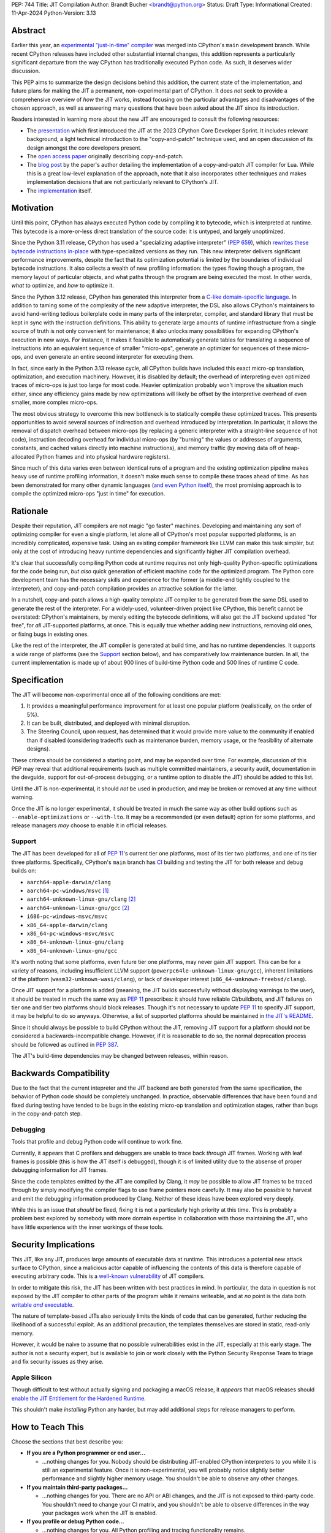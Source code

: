 PEP: 744
Title: JIT Compilation
Author: Brandt Bucher <brandt@python.org>
Status: Draft
Type: Informational
Created: 11-Apr-2024
Python-Version: 3.13

Abstract
========

Earlier this year, an `experimental "just-in-time" compiler
<https://github.com/python/cpython/pull/113465>`_ was merged into CPython's
``main`` development branch. While recent CPython releases have included other
substantial internal changes, this addition represents a particularly
significant departure from the way CPython has traditionally executed Python
code. As such, it deserves wider discussion.

This PEP aims to summarize the design decisions behind this addition, the
current state of the implementation, and future plans for making the JIT a
permanent, non-experimental part of CPython. It does *not* seek to provide a
comprehensive overview of *how* the JIT works, instead focusing on the
particular advantages and disadvantages of the chosen approach, as well as
answering many questions that have been asked about the JIT since its
introduction.

Readers interested in learning more about the new JIT are encouraged to consult
the following resources:

- The `presentation <https://youtu.be/HxSHIpEQRjs>`_ which first introduced the
  JIT at the 2023 CPython Core Developer Sprint. It includes relevant
  background, a light technical introduction to the "copy-and-patch" technique
  used, and an open discussion of its design amongst the core developers
  present.

- The `open access paper <https://dl.acm.org/doi/10.1145/3485513>`_ originally
  describing copy-and-patch.

- The `blog post <https://sillycross.github.io/2023/05/12/2023-05-12>`_ by the
  paper's author detailing the implementation of a copy-and-patch JIT compiler
  for Lua. While this is a great low-level explanation of the approach, note
  that it also incorporates other techniques and makes implementation decisions
  that are not particularly relevant to CPython's JIT.

- The `implementation <#reference-implementation>`_ itself.

Motivation
==========

Until this point, CPython has always executed Python code by compiling it to
bytecode, which is interpreted at runtime. This bytecode is a more-or-less
direct translation of the source code: it is untyped, and largely unoptimized.

Since the Python 3.11 release, CPython has used a "specializing adaptive
interpreter" (:pep:`659`), which `rewrites these bytecode instructions in-place
<https://youtu.be/shQtrn1v7sQ>`_ with type-specialized versions as they run.
This new interpreter delivers significant performance improvements, despite the
fact that its optimization potential is limited by the boundaries of individual
bytecode instructions. It also collects a wealth of new profiling information:
the types flowing though a program, the memory layout of particular objects, and
what paths through the program are being executed the most. In other words,
*what* to optimize, and *how* to optimize it.

Since the Python 3.12 release, CPython has generated this interpreter from a
`C-like domain-specific language
<https://github.com/python/cpython/blob/main/Python/bytecodes.c>`_. In addition
to taming some of the complexity of the new adaptive interpreter, the DSL also
allows CPython's maintainers to avoid hand-writing tedious boilerplate code in
many parts of the interpreter, compiler, and standard library that must be kept
in sync with the instruction definitions. This ability to generate large amounts
of runtime infrastructure from a single source of truth is not only convenient
for maintenance; it also unlocks many possibilities for expanding CPython's
execution in new ways. For instance, it makes it feasible to automatically
generate tables for translating a sequence of instructions into an equivalent
sequence of smaller "micro-ops", generate an optimizer for sequences of these
micro-ops, and even generate an entire second interpreter for executing them.

In fact, since early in the Python 3.13 release cycle, all CPython builds have
included this exact micro-op translation, optimization, and execution machinery.
However, it is disabled by default; the overhead of interpreting even optimized
traces of micro-ops is just too large for most code. Heavier optimization
probably won't improve the situation much either, since any efficiency gains
made by new optimizations will likely be offset by the interpretive overhead of
even smaller, more complex micro-ops.

The most obvious strategy to overcome this new bottleneck is to statically
compile these optimized traces. This presents opportunities to avoid several
sources of indirection and overhead introduced by interpretation. In particular,
it allows the removal of dispatch overhead between micro-ops (by replacing a
generic interpreter with a straight-line sequence of hot code), instruction
decoding overhead for individual micro-ops (by "burning" the values or addresses
of arguments, constants, and cached values directly into machine instructions),
and memory traffic (by moving data off of heap-allocated Python frames and into
physical hardware registers).

Since much of this data varies even between identical runs of a program and the
existing optimization pipeline makes heavy use of runtime profiling information,
it doesn't make much sense to compile these traces ahead of time. As has been
demonstrated for many other dynamic languages (`and even Python itself
<https://www.pypy.org>`_), the most promising approach is to compile the
optimized micro-ops "just in time" for execution.

Rationale
=========

Despite their reputation, JIT compilers are not magic "go faster" machines.
Developing and maintaining any sort of optimizing compiler for even a single
platform, let alone all of CPython's most popular supported platforms, is an
incredibly complicated, expensive task. Using an existing compiler framework
like LLVM can make this task simpler, but only at the cost of introducing heavy
runtime dependencies and significantly higher JIT compilation overhead.

It's clear that successfully compiling Python code at runtime requires not only
high-quality Python-specific optimizations for the code being run, *but also*
quick generation of efficient machine code for the optimized program. The Python
core development team has the necessary skills and experience for the former (a
middle-end tightly coupled to the interpreter), and copy-and-patch compilation
provides an attractive solution for the latter. 

In a nutshell, copy-and-patch allows a high-quality template JIT compiler to be
generated from the same DSL used to generate the rest of the interpreter. For a
widely-used, volunteer-driven project like CPython, this benefit cannot be
overstated: CPython's maintainers, by merely editing the bytecode definitions,
will also get the JIT backend updated "for free", for *all* JIT-supported
platforms, at once. This is equally true whether adding new instructions,
removing old ones, or fixing bugs in existing ones.

Like the rest of the interpreter, the JIT compiler is generated at build time,
and has no runtime dependencies. It supports a wide range of platforms (see the
`Support`_ section below), and has comparatively low maintenance burden. In all,
the current implementation is made up of about 900 lines of build-time Python
code and 500 lines of runtime C code.

Specification
=============

The JIT will become non-experimental once all of the following conditions are
met:

#. It provides a meaningful performance improvement for at least one popular
   platform (realistically, on the order of 5%).

#. It can be built, distributed, and deployed with minimal disruption.

#. The Steering Council, upon request, has determined that it would provide more
   value to the community if enabled than if disabled (considering tradeoffs
   such as maintenance burden, memory usage, or the feasibility of alternate
   designs).

These critera should be considered a starting point, and may be expanded over
time. For example, discussion of this PEP may reveal that additional
requirements (such as multiple committed maintainers, a security audit,
documentation in the devguide, support for out-of-process debugging, or a
runtime option to disable the JIT) should be added to this list.

Until the JIT is non-experimental, it should *not* be used in production, and
may be broken or removed at any time without warning.

Once the JIT is no longer experimental, it should be treated in much the same
way as other build options such as ``--enable-optimizations`` or ``--with-lto``.
It may be a recommended (or even default) option for some platforms, and release
managers *may* choose to enable it in official releases.

Support
-------

The JIT has been developed for all of :pep:`11`'s current tier one platforms,
most of its tier two platforms, and one of its tier three platforms.
Specifically, CPython's ``main`` branch has `CI
<https://github.com/python/cpython/blob/main/.github/workflows/jit.yml>`_
building and testing the JIT for both release and debug builds on:

- ``aarch64-apple-darwin/clang``

- ``aarch64-pc-windows/msvc`` [#untested]_

- ``aarch64-unknown-linux-gnu/clang`` [#emulated]_

- ``aarch64-unknown-linux-gnu/gcc`` [#emulated]_

- ``i686-pc-windows-msvc/msvc``

- ``x86_64-apple-darwin/clang``

- ``x86_64-pc-windows-msvc/msvc``

- ``x86_64-unknown-linux-gnu/clang``

- ``x86_64-unknown-linux-gnu/gcc``

It's worth noting that some platforms, even future tier one platforms, may never
gain JIT support. This can be for a variety of reasons, including insufficient
LLVM support (``powerpc64le-unknown-linux-gnu/gcc``), inherent limitations of
the platform (``wasm32-unknown-wasi/clang``), or lack of developer interest
(``x86_64-unknown-freebsd/clang``).

Once JIT support for a platform is added (meaning, the JIT builds successfully
without displaying warnings to the user), it should be treated in much the same
way as :pep:`11` prescribes: it should have reliable CI/buildbots, and JIT
failures on tier one and tier two platforms should block releases. Though it's
not necessary to update :pep:`11` to specify JIT support, it may be helpful to
do so anyways. Otherwise, a list of supported platforms should be maintained in
`the JIT's README
<https://github.com/python/cpython/blob/main/Tools/jit/README.md>`_.

Since it should always be possible to build CPython without the JIT, removing
JIT support for a platform should *not* be considered a backwards-incompatible
change. However, if it is reasonable to do so, the normal deprecation process
should be followed as outlined in :pep:`387`.

The JIT's build-time dependencies may be changed between releases, within
reason.

Backwards Compatibility
=======================

Due to the fact that the current intepreter and the JIT backend are both
generated from the same specification, the behavior of Python code should be
completely unchanged. In practice, observable differences that have been found
and fixed during testing have tended to be bugs in the existing micro-op
translation and optimization stages, rather than bugs in the copy-and-patch
step.

Debugging
---------

Tools that profile and debug Python code will continue to work fine.

Currently, it appears that C profilers and debuggers are unable to trace back
*through* JIT frames. Working with leaf frames is possible (this is how the JIT
itself is debugged), though it is of limited utility due to the absense of
proper debugging information for JIT frames.

Since the code templates emitted by the JIT are compiled by Clang, it *may* be
possible to allow JIT frames to be traced through by simply modifying the
compiler flags to use frame pointers more carefully. It may also be possible to
harvest and emit the debugging information produced by Clang. Neither of these
ideas have been explored very deeply. 

While this is an issue that *should* be fixed, fixing it is not a particularly
high priority at this time. This is probably a problem best explored by somebody
with more domain expertise in collaboration with those maintaining the JIT, who
have little experience with the inner workings of these tools.

Security Implications
=====================

This JIT, like any JIT, produces large amounts of executable data at runtime.
This introduces a potential new attack surface to CPython, since a malicious
actor capable of influencing the contents of this data is therefore capable of
executing arbitrary code. This is a `well-known vulnerability
<https://en.wikipedia.org/wiki/Just-in-time_compilation#Security>`_ of JIT
compilers.

In order to mitigate this risk, the JIT has been written with best practices in
mind. In particular, the data in question is not exposed by the JIT compiler to
other parts of the program while it remains writeable, and at *no* point is the
data both |wx|_.

.. Apparently this how you hack together a formatted link:

.. |wx| replace:: writable *and* executable
.. _wx: https://en.wikipedia.org/wiki/W%5EX

The nature of template-based JITs also seriously limits the kinds of code that
can be generated, further reducing the likelihood of a successful exploit. As an
additional precaution, the templates themselves are stored in static, read-only
memory.

However, it would be naive to assume that no possible vulnerabilities exist in
the JIT, especially at this early stage. The author is not a security expert,
but is available to join or work closely with the Python Security Response Team
to triage and fix security issues as they arise.

Apple Silicon
--------------

Though difficult to test without actually signing and packaging a macOS release,
it *appears* that macOS releases should `enable the JIT Entitlement for the
Hardened Runtime
<https://developer.apple.com/documentation/apple-silicon/porting-just-in-time-compilers-to-apple-silicon#Enable-the-JIT-Entitlement-for-the-Hardened-Runtime>`_.

This shouldn't make *installing* Python any harder, but may add additional steps
for release managers to perform.

How to Teach This
=================

Choose the sections that best describe you:

- **If you are a Python programmer or end user...**
  
  - ...nothing changes for you. Nobody should be distributing JIT-enabled
    CPython interpreters to you while it is still an experimental feature. Once
    it is non-experimental, you will probably notice slightly better performance
    and slightly higher memory usage. You shouldn't be able to observe any other
    changes.

- **If you maintain third-party packages...**

  - ...nothing changes for you. There are no API or ABI changes, and the JIT is
    not exposed to third-party code. You shouldn't need to change your CI
    matrix, and you shouldn't be able to observe differences in the way your
    packages work when the JIT is enabled.

- **If you profile or debug Python code...**

  - ...nothing changes for you. All Python profiling and tracing functionality
    remains.
  
- **If you profile or debug C code...**

  - ...currently, the ability to trace *through* JIT frames is limited. This may
    cause issues if you need to observe the entire C call stack, rather than
    just "leaf" frames. See the `Debugging`_ section above for more information.

- **If you compile your own Python interpreter....**

  - ...if you don't wish to build the JIT, you can simply ignore it. Otherwise,
    you will need to `install a compatible version of LLVM
    <https://github.com/python/cpython/blob/main/Tools/jit/README.md>`_, and
    pass the appropriate flag to the build scripts. Your build may take up to a
    minute longer. Note that the JIT should *not* be distributed to end users or
    used in production while it is still in the experimental phase.

- **If you're a maintainer of CPython (or a fork of CPython)...**

  - **...and you change the bytecode definitions or the main interpreter
    loop...**

    - ...in general, the JIT shouldn't be much of an inconvenience to you
      (depending on what you're trying to do). The micro-op interpreter isn't
      going anywhere, and still offers a debugging experience similer to what
      the main bytecode interpreter provides today. There is moderate likelihood
      that larger changes to the interpreter (such as adding new local
      variables, changing error handling and deoptimization logic, or changing
      the micro-op format) will require changes to the C template used to
      generate the JIT, which is meant to mimic the main interpreter loop. You
      may also occasionally just get unlucky and break JIT code generation,
      which will require you to either modify the Python build scripts yourself,
      or solicit the help of somebody more familiar with them (below).

  - **...and you work on the JIT itself...**

    - ...you hopefully already have a decent idea of what you're getting
      yourself into. You will be regularly modifying the Python build scripts,
      the C template used to generate the JIT, and the C code that actually
      makes up the runtime portion of the JIT. You will also be dealing with
      all sorts of crashes, stepping over machine code in a debugger, staring at
      COFF/ELF/Mach-O dumps, developing on a wide range of platforms, and
      generally being the point of contact for the people changing the bytecode
      when CI starts failing on their PRs (above). Ideally, you're at least
      *familiar* with assembly, have taken a couple of courses with "compilers"
      in their name, and have read a blog post or two about linkers.

  - **...and you maintain other parts of CPython...**

    - ...nothing changes for you. You shouldn't need to develop locally with JIT
      builds. If you choose to do so (for example, to help reproduce and triage
      JIT issues), your builds may take up to a minute longer each time the
      relevant files are modified.


Reference Implementation
========================

Key parts of the implementation include:

- |readme|_: Instructions for how to build the JIT.
  
- |jit|_: The entire runtime portion of the JIT compiler.
  
- |jit_stencils|_: An example of the JIT's generated templates.
  
- |template|_: The code which is compiled to produce the JIT's templates.
  
- |targets|_: The code to compile and parse the templates at build time.

.. |readme| replace:: ``Tools/jit/README.md``
.. _readme: https://github.com/python/cpython/blob/main/Tools/jit/README.md

.. |jit| replace:: ``Python/jit.c``
.. _jit: https://github.com/python/cpython/blob/main/Python/jit.c

.. |jit_stencils| replace:: ``jit_stencils.h``
.. _jit_stencils: https://gist.github.com/brandtbucher/9d3cc396dcb15d13f7e971175e987f3a

.. |template| replace:: ``Tools/jit/template.c``
.. _template: https://github.com/python/cpython/blob/main/Tools/jit/template.c

.. |targets| replace:: ``Tools/jit/_targets.py``
.. _targets: https://github.com/python/cpython/blob/main/Tools/jit/_targets.py

Rejected Ideas
==============

Maintain it outside of CPython
------------------------------

While it is *probably* possible to maintain the JIT outside of CPython, its
implementation is tied tightly enough to the rest of the interpreter that
keeping it up-to-date would probably be more difficult than actually developing
the JIT itself. Additionally, contributors working on the existing micro-op
definitions and optimizations would need to modify and build two separate
projects to measure the effects of their changes under the JIT (whereas today,
infrastructure exists to do this automatically for any proposed change).

Releases of the separate "JIT" project would probably also need to correspond to
specific CPython pre-releases and patch releases, depending on exactly what
changes are present. Individual CPython commits between releases likely wouldn't
have corresponding JIT releases at all, further complicating debugging efforts
(such as bisection to find breaking changes upstream).

Since the JIT is already quite stable, and the ultimate goal is for it to be a
non-experimental part of CPython, keeping it in ``main`` seems to be the best
path forward. With that said, the relevant code is organized in such a way that
the JIT can be easily "deleted" if it does not end up meeting its goals.

Turn it on by default
---------------------

On the other hand, some have suggested that the JIT should be enabled by default
in its current form.

Again, it is important to remember that a JIT is not a magic "go faster"
machine; currently, the JIT is about as fast as the existing specializing
interpreter. This may sound underwhelming, but it is actually a fairly
significant achievement, and it's the main reason why this approach was
considered viable enough to be merged into ``main`` for further development.

While the JIT provides significant gains over the existing micro-op interpreter,
it isn't yet a clear win when always enabled (especially considering its
increased memory consumption and additional build-time dependencies). That's the
purpose of this PEP: to clarify expectations about the objective criteria that
should be met in order to "flip the switch".

At least for now, having this in ``main``, but off by default, seems to be a
good compromise between always turning it on and not having it available at all.

Support multiple compiler toolchains
------------------------------------

Clang is specifically needed because it's the only C compiler with support for
guaranteed tail calls (|musttail|_), which are required by CPython's
`continuation-passing-style
<https://en.wikipedia.org/wiki/Continuation-passing_style#Tail_calls>`_ approach
to JIT compilation. Without it, the tail-recursive calls between templates could
result in unbounded C stack growth (and eventual overflow).

.. |musttail| replace:: ``musttail``
.. _musttail: https://clang.llvm.org/docs/AttributeReference.html#musttail

Since LLVM also includes other functionalities required by the JIT build process
(namely, utilities for object file parsing and disassembly), and additional
toolchains introduce additional testing and maintenance burden, it's convenient
to only support one major version of one toolchain at this time.

Compile the base interpreter's bytecode
---------------------------------------

Most of the prior art for copy-and-patch uses it as a fast baseline JIT, whereas
CPython's JIT is using the technique to compile optimized micro-op traces.

In practice, the new JIT currently sits somewhere between the "baseline" and
"optimizing" compiler tiers of other dynamic language runtimes. This is because
CPython uses its specializing adaptive interpreter to collect runtime profiling
information, which is used to detect and optimize "hot" paths through the code.
This step is carried out using self-modifying code, a technique which is much
more difficult to implement with a JIT compiler.

While it's *possible* to compile normal bytecode using copy-and-patch (in fact,
early prototypes predated the micro-op interpreter and did exactly this), it
just doesn't seem to provide enough optimization potential as the more granular
micro-op format.


Add GPU support
---------------

The JIT is currently CPU-only. It does not, for example, offload NumPy array
computations to CUDA GPUs, as JITs like `Numba
<https://numba.pydata.org/numba-doc/latest/cuda/overview.html>`_ do.

There is already a rich ecosystem of tools for accelerating these sorts of
specialized tasks, and CPython's JIT is not intended to replace them. Instead,
it is meant to improve the performance of general-purpose Python code, which is
less likely to benefit from deeper GPU integration.

Open Issues
===========

Speed
-----

Currently, the JIT is `about as fast as the existing specializing interpreter 
<https://github.com/faster-cpython/benchmarking-public/blob/main/configs.png>`_
on most platforms. Improving this is obviously a top priority at this point,
since providing a significant performance gain is the entire motivation for
having a JIT at all. A number of proposed improvements are already underway, and
this ongoing work is being tracked in `GH-115802
<https://github.com/python/cpython/issues/115802>`_.

Memory
------

Because it allocates additional memory for executable machine code, the JIT does
use more memory than the existing interpreter at runtime. According to the
official benchmarks, the JIT currently uses about `10-20% more memory than the
base interpreter
<https://github.com/faster-cpython/benchmarking-public/blob/main/memory_configs.png>`_.
The upper end of this range is due to ``aarch64-apple-darwin``, which has larger
page sizes (and thus, a larger minimum allocation granularity).

However, these numbers should be taken with a grain of salt, as the benchmarks
themselves don't actually have a very high baseline of memory usage. Since they
have a higher ratio of code to data, the JIT's memory overhead is more
pronounced than it would be in a typical workload where memory pressure is more
likely to be a real concern.

Not much effort has been put into optimizing the JIT's memory usage yet, so
these numbers likely represent a maximum that will be reduced over time.
Improving this is a medium priority, and is being tracked in `GH-116017
<https://github.com/python/cpython/issues/116017>`_.

Earlier versions of the JIT had a more complicated memory allocation scheme
which imposed a number of fragile limitations on the size and layout of the
emitted code, and significantly bloated the memory footprint of Python
executable. These issues are no longer present in the current design.

Dependencies
------------

Building the JIT adds between 3 and 60 seconds to the build process, depending
on platform. It is only rebuilt whenever the generated files become out-of-date,
so only those who are actively developing the main interpreter loop will be
rebuilding it with any frequency.

Unlike many other generated files in CPython, the JIT's generated files are not
tracked by Git. This is because they contain compiled binary code templates
specific to not only the host platform, but also the current build configuration
for that platform. As such, hosting them would require a significant engineering
effort in order to build and host dozens of large binary files for each commit
that changes the generated code. While perhaps feasible, this is not a priority,
since downloading the required tools is not difficult for most users, and the
build step is not particularly time-consuming.

Since some still remain interested in this possibility, discussion is being
tracked in `GH-115869 <https://github.com/python/cpython/issues/115869>`_.

Footnotes
=========

.. [#untested] Due to lack of available hardware, the JIT is built, but not
   tested, for this platform.

.. [#emulated] Due to lack of available hardware, the JIT is built using
   cross-compilation and tested using hardware emulation for this platform. Some
   tests are skipped because emulation causes them to fail. However, the JIT has
   been successfully built and tested for this platform on non-emulated
   hardware.

Copyright
=========

This document is placed in the public domain or under the CC0-1.0-Universal
license, whichever is more permissive.
